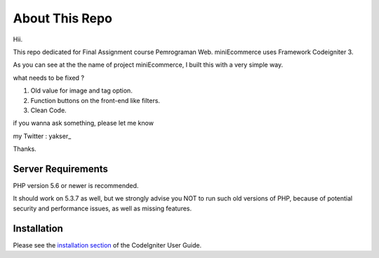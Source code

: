 ###################
About This Repo
###################

Hii.

This repo dedicated for Final Assignment course Pemrograman Web. miniEcommerce uses Framework Codeigniter 3.

As you can see at the the name of project miniEcommerce, I built this with a very simple way.

what needs to be fixed ?

1. Old value for image and tag option.

2. Function buttons on the front-end like filters.

3. Clean Code.

if you wanna ask something, please let me know

my Twitter : yakser_

Thanks.

*******************
Server Requirements
*******************

PHP version 5.6 or newer is recommended.

It should work on 5.3.7 as well, but we strongly advise you NOT to run
such old versions of PHP, because of potential security and performance
issues, as well as missing features.

************
Installation
************

Please see the `installation section <https://codeigniter.com/user_guide/installation/index.html>`_
of the CodeIgniter User Guide.
